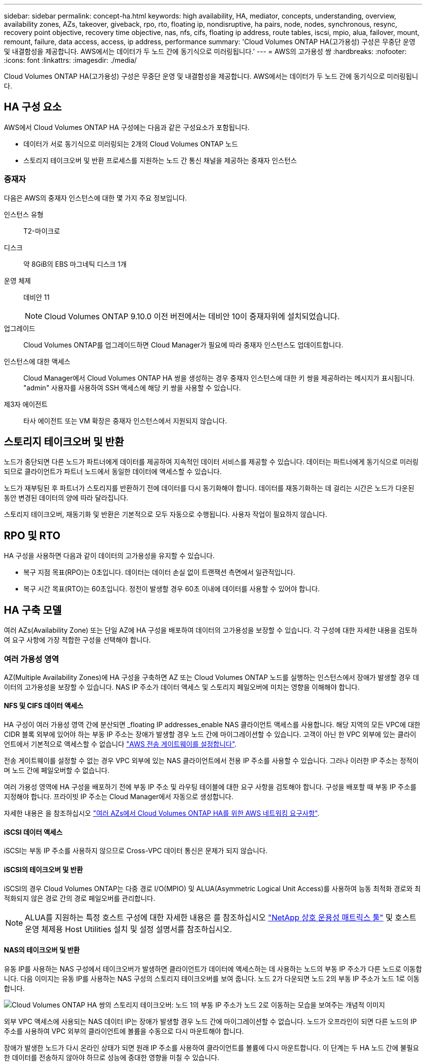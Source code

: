 ---
sidebar: sidebar 
permalink: concept-ha.html 
keywords: high availability, HA, mediator, concepts, understanding, overview, availability zones, AZs, takeover, giveback, rpo, rto, floating ip, nondisruptive, ha pairs, node, nodes, synchronous, resync, recovery point objective, recovery time objective, nas, nfs, cifs, floating ip address, route tables, iscsi, mpio, alua, failover, mount, remount, failure, data access, access, ip address, performance 
summary: 'Cloud Volumes ONTAP HA(고가용성) 구성은 무중단 운영 및 내결함성을 제공합니다. AWS에서는 데이터가 두 노드 간에 동기식으로 미러링됩니다.' 
---
= AWS의 고가용성 쌍
:hardbreaks:
:nofooter: 
:icons: font
:linkattrs: 
:imagesdir: ./media/


[role="lead"]
Cloud Volumes ONTAP HA(고가용성) 구성은 무중단 운영 및 내결함성을 제공합니다. AWS에서는 데이터가 두 노드 간에 동기식으로 미러링됩니다.



== HA 구성 요소

AWS에서 Cloud Volumes ONTAP HA 구성에는 다음과 같은 구성요소가 포함됩니다.

* 데이터가 서로 동기식으로 미러링되는 2개의 Cloud Volumes ONTAP 노드
* 스토리지 테이크오버 및 반환 프로세스를 지원하는 노드 간 통신 채널을 제공하는 중재자 인스턴스




=== 중재자

다음은 AWS의 중재자 인스턴스에 대한 몇 가지 주요 정보입니다.

인스턴스 유형:: T2-마이크로
디스크:: 약 8GiB의 EBS 마그네틱 디스크 1개
운영 체제:: 데비안 11
+
--

NOTE: Cloud Volumes ONTAP 9.10.0 이전 버전에서는 데비안 10이 중재자위에 설치되었습니다.

--
업그레이드:: Cloud Volumes ONTAP를 업그레이드하면 Cloud Manager가 필요에 따라 중재자 인스턴스도 업데이트합니다.
인스턴스에 대한 액세스:: Cloud Manager에서 Cloud Volumes ONTAP HA 쌍을 생성하는 경우 중재자 인스턴스에 대한 키 쌍을 제공하라는 메시지가 표시됩니다. "admin" 사용자를 사용하여 SSH 액세스에 해당 키 쌍을 사용할 수 있습니다.
제3자 에이전트:: 타사 에이전트 또는 VM 확장은 중재자 인스턴스에서 지원되지 않습니다.




== 스토리지 테이크오버 및 반환

노드가 중단되면 다른 노드가 파트너에게 데이터를 제공하여 지속적인 데이터 서비스를 제공할 수 있습니다. 데이터는 파트너에게 동기식으로 미러링되므로 클라이언트가 파트너 노드에서 동일한 데이터에 액세스할 수 있습니다.

노드가 재부팅된 후 파트너가 스토리지를 반환하기 전에 데이터를 다시 동기화해야 합니다. 데이터를 재동기화하는 데 걸리는 시간은 노드가 다운된 동안 변경된 데이터의 양에 따라 달라집니다.

스토리지 테이크오버, 재동기화 및 반환은 기본적으로 모두 자동으로 수행됩니다. 사용자 작업이 필요하지 않습니다.



== RPO 및 RTO

HA 구성을 사용하면 다음과 같이 데이터의 고가용성을 유지할 수 있습니다.

* 복구 지점 목표(RPO)는 0초입니다. 데이터는 데이터 손실 없이 트랜잭션 측면에서 일관적입니다.
* 복구 시간 목표(RTO)는 60초입니다. 정전이 발생할 경우 60초 이내에 데이터를 사용할 수 있어야 합니다.




== HA 구축 모델

여러 AZs(Availability Zone) 또는 단일 AZ에 HA 구성을 배포하여 데이터의 고가용성을 보장할 수 있습니다. 각 구성에 대한 자세한 내용을 검토하여 요구 사항에 가장 적합한 구성을 선택해야 합니다.



=== 여러 가용성 영역

AZ(Multiple Availability Zones)에 HA 구성을 구축하면 AZ 또는 Cloud Volumes ONTAP 노드를 실행하는 인스턴스에서 장애가 발생할 경우 데이터의 고가용성을 보장할 수 있습니다. NAS IP 주소가 데이터 액세스 및 스토리지 페일오버에 미치는 영향을 이해해야 합니다.



==== NFS 및 CIFS 데이터 액세스

HA 구성이 여러 가용성 영역 간에 분산되면 _floating IP addresses_enable NAS 클라이언트 액세스를 사용합니다. 해당 지역의 모든 VPC에 대한 CIDR 블록 외부에 있어야 하는 부동 IP 주소는 장애가 발생할 경우 노드 간에 마이그레이션할 수 있습니다. 고객이 아닌 한 VPC 외부에 있는 클라이언트에서 기본적으로 액세스할 수 없습니다 link:task-setting-up-transit-gateway.html["AWS 전송 게이트웨이를 설정합니다"].

전송 게이트웨이를 설정할 수 없는 경우 VPC 외부에 있는 NAS 클라이언트에서 전용 IP 주소를 사용할 수 있습니다. 그러나 이러한 IP 주소는 정적이며 노드 간에 페일오버할 수 없습니다.

여러 가용성 영역에 HA 구성을 배포하기 전에 부동 IP 주소 및 라우팅 테이블에 대한 요구 사항을 검토해야 합니다. 구성을 배포할 때 부동 IP 주소를 지정해야 합니다. 프라이빗 IP 주소는 Cloud Manager에서 자동으로 생성합니다.

자세한 내용은 을 참조하십시오 link:reference-networking-aws.html#aws-networking-requirements-for-cloud-volumes-ontap-ha-in-multiple-azs["여러 AZs에서 Cloud Volumes ONTAP HA를 위한 AWS 네트워킹 요구사항"].



==== iSCSI 데이터 액세스

iSCSI는 부동 IP 주소를 사용하지 않으므로 Cross-VPC 데이터 통신은 문제가 되지 않습니다.



==== iSCSI의 테이크오버 및 반환

iSCSI의 경우 Cloud Volumes ONTAP는 다중 경로 I/O(MPIO) 및 ALUA(Asymmetric Logical Unit Access)를 사용하여 능동 최적화 경로와 최적화되지 않은 경로 간의 경로 페일오버를 관리합니다.


NOTE: ALUA를 지원하는 특정 호스트 구성에 대한 자세한 내용은 를 참조하십시오 http://mysupport.netapp.com/matrix["NetApp 상호 운용성 매트릭스 툴"^] 및 호스트 운영 체제용 Host Utilities 설치 및 설정 설명서를 참조하십시오.



==== NAS의 테이크오버 및 반환

유동 IP를 사용하는 NAS 구성에서 테이크오버가 발생하면 클라이언트가 데이터에 액세스하는 데 사용하는 노드의 부동 IP 주소가 다른 노드로 이동합니다. 다음 이미지는 유동 IP를 사용하는 NAS 구성의 스토리지 테이크오버를 보여 줍니다. 노드 2가 다운되면 노드 2의 부동 IP 주소가 노드 1로 이동합니다.

image:diagram_takeover_giveback.png["Cloud Volumes ONTAP HA 쌍의 스토리지 테이크오버: 노드 1의 부동 IP 주소가 노드 2로 이동하는 모습을 보여주는 개념적 이미지"]

외부 VPC 액세스에 사용되는 NAS 데이터 IP는 장애가 발생할 경우 노드 간에 마이그레이션할 수 없습니다. 노드가 오프라인이 되면 다른 노드의 IP 주소를 사용하여 VPC 외부의 클라이언트에 볼륨을 수동으로 다시 마운트해야 합니다.

장애가 발생한 노드가 다시 온라인 상태가 되면 원래 IP 주소를 사용하여 클라이언트를 볼륨에 다시 마운트합니다. 이 단계는 두 HA 노드 간에 불필요한 데이터를 전송하지 않아야 하므로 성능에 중대한 영향을 미칠 수 있습니다.

볼륨을 선택하고 * 탑재 명령 * 을 클릭하여 Cloud Manager에서 올바른 IP 주소를 쉽게 식별할 수 있습니다.



=== 단일 가용성 영역

AZ(단일 가용성 영역)에 HA 구성을 구축하면 Cloud Volumes ONTAP 노드를 실행하는 인스턴스에 장애가 발생할 경우 데이터의 고가용성을 보장할 수 있습니다. 모든 데이터는 VPC 외부에서 기본적으로 액세스할 수 있습니다.


NOTE: Cloud Manager에서 을 생성합니다 https://docs.aws.amazon.com/AWSEC2/latest/UserGuide/placement-groups.html["AWS 배치 그룹 분산"^] 그런 다음 해당 배치 그룹에서 2개의 HA 노드를 시작합니다. 배치 그룹은 서로 다른 기본 하드웨어에 인스턴스를 분산하여 동시 오류 위험을 줄입니다. 이 기능은 디스크 장애 관점이 아니라 컴퓨팅 측면에서 중복성을 향상시킵니다.



==== 데이터 액세스

이 구성은 단일 AZ에 있으므로 부동 IP 주소가 필요하지 않습니다. VPC 내부 및 VPC 외부에서 동일한 IP 주소를 사용하여 데이터에 액세스할 수 있습니다.

다음 이미지는 단일 AZ의 HA 구성을 보여줍니다. VPC 내부 및 VPC 외부에서 데이터에 액세스할 수 있습니다.

image:diagram_single_az.png["VPC 외부에서 데이터에 액세스할 수 있는 단일 가용성 영역의 ONTAP HA 구성을 보여 주는 개념적 이미지입니다."]



==== 테이크오버 및 반환

iSCSI의 경우 Cloud Volumes ONTAP는 다중 경로 I/O(MPIO) 및 ALUA(Asymmetric Logical Unit Access)를 사용하여 능동 최적화 경로와 최적화되지 않은 경로 간의 경로 페일오버를 관리합니다.


NOTE: ALUA를 지원하는 특정 호스트 구성에 대한 자세한 내용은 를 참조하십시오 http://mysupport.netapp.com/matrix["NetApp 상호 운용성 매트릭스 툴"^] 및 호스트 운영 체제용 Host Utilities 설치 및 설정 설명서를 참조하십시오.

NAS 구성의 경우 장애가 발생할 경우 데이터 IP 주소를 HA 노드 간에 마이그레이션할 수 있습니다. 이렇게 하면 클라이언트가 스토리지에 액세스할 수 있습니다.



== HA Pair의 스토리지 작동 방식

ONTAP 클러스터와 달리 Cloud Volumes ONTAP HA 쌍의 스토리지는 노드 간에 공유되지 않습니다. 대신 데이터가 노드 간에 동기식으로 미러링되므로 장애 발생 시 데이터를 사용할 수 있습니다.



=== 스토리지 할당

새 볼륨을 생성하고 추가 디스크가 필요하면 Cloud Manager에서 두 노드에 동일한 수의 디스크를 할당하고 미러링된 애그리게이트를 생성한 다음 새 볼륨을 생성합니다. 예를 들어, 볼륨에 2개의 디스크가 필요한 경우 Cloud Manager는 노드당 총 4개의 디스크에 2개의 디스크를 할당합니다.



=== 구성의 스토리지

HA 쌍을 액티브-액티브 구성으로 사용할 수 있으며, 두 노드에서 클라이언트에 데이터를 제공하거나 액티브-패시브 구성으로 사용할 수 있습니다. 이 구성에서는 패시브 노드가 액티브 노드의 스토리지를 인계받은 경우에만 데이터 요청에 응답합니다.


NOTE: 스토리지 시스템 보기에서 Cloud Manager를 사용하는 경우에만 액티브-액티브 구성을 설정할 수 있습니다.



=== 성능 기대치

Cloud Volumes ONTAP HA 구성은 노드 간에 데이터를 동기식으로 복제하여 네트워크 대역폭을 사용합니다. 따라서 단일 노드 Cloud Volumes ONTAP 구성과 비교하여 다음과 같은 성능을 기대할 수 있습니다.

* 한 노드의 데이터만 제공하는 HA 구성의 경우 읽기 성능은 단일 노드 구성의 읽기 성능과 비슷하며 쓰기 성능은 낮습니다.
* 두 노드의 데이터를 제공하는 HA 구성의 경우 읽기 성능은 단일 노드 구성의 읽기 성능보다 높고 쓰기 성능은 동일하거나 더 높습니다.


Cloud Volumes ONTAP 성능에 대한 자세한 내용은 를 참조하십시오 link:concept-performance.html["성능"].



=== 스토리지에 대한 클라이언트 액세스

클라이언트는 볼륨이 상주하는 노드의 데이터 IP 주소를 사용하여 NFS 및 CIFS 볼륨을 액세스해야 합니다. NAS 클라이언트가 파트너 노드의 IP 주소를 사용하여 볼륨에 액세스하는 경우 트래픽이 두 노드 간에 이동하므로 성능이 저하됩니다.


TIP: HA 쌍에서 노드 간에 볼륨을 이동하는 경우 다른 노드의 IP 주소를 사용하여 볼륨을 다시 마운트해야 합니다. 그렇지 않으면 성능이 저하될 수 있습니다. 클라이언트가 CIFS에 대한 NFSv4 참조 또는 폴더 리디렉션을 지원하는 경우 Cloud Volumes ONTAP 시스템에서 이러한 기능을 설정하여 볼륨을 다시 마운트하지 않도록 할 수 있습니다. 자세한 내용은 ONTAP 설명서를 참조하십시오.

Cloud Manager에서 올바른 IP 주소를 쉽게 식별할 수 있습니다.

image:screenshot_mount.gif["스크린샷: 볼륨을 선택할 때 사용할 수 있는 마운트 명령을 표시합니다."]
